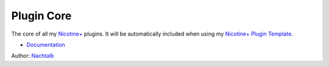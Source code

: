 Plugin Core
===========

The core of all my `Nicotine+`_ plugins. It will be automatically
included when using my `Nicotine+ Plugin Template`_.

- `Documentation`_

Author: `Nachtalb`_

.. _Nicotine+: https://nicotine-plus.github.io/nicotine-plus/
.. _Nicotine+ Plugin Template: https://github.com/Nachtalb/nicotine_plus_plugin_template
.. _Documentation: https://github.com/Nachtalb/nicotine_plus_plugin_template/#features--usage
.. _Nachtalb: https://github.com/Nachtalb
